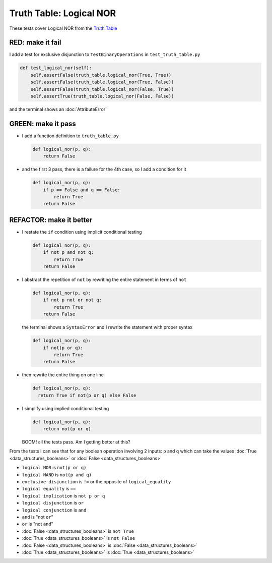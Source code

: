 Truth Table: Logical NOR
========================

These tests cover Logical NOR from  the `Truth Table <https://en.wikipedia.org/wiki/Truth_table>`_


RED: make it fail
^^^^^^^^^^^^^^^^^

I add a test for exclusive disjunction to ``TestBinaryOperations`` in ``test_truth_table.py``

.. code-block:: python

    def test_logical_nor(self):
        self.assertFalse(truth_table.logical_nor(True, True))
        self.assertFalse(truth_table.logical_nor(True, False))
        self.assertFalse(truth_table.logical_nor(False, True))
        self.assertTrue(truth_table.logical_nor(False, False))

and the terminal shows an :doc:`AttributeError`

GREEN: make it pass
^^^^^^^^^^^^^^^^^^^

* I add a function definition to ``truth_table.py``

  .. code-block:: python

    def logical_nor(p, q):
        return False

* and the first 3 pass, there is a failure for the 4th case, so I add a condition for it

  .. code-block:: python

    def logical_nor(p, q):
        if p == False and q == False:
            return True
        return False

REFACTOR: make it better
^^^^^^^^^^^^^^^^^^^^^^^^

* I restate the ``if`` condition using implicit conditional testing

  .. code-block:: python

    def logical_nor(p, q):
        if not p and not q:
            return True
        return False

* I abstract the repetition of ``not`` by rewriting the entire statement in terms of ``not``

  .. code-block:: python

    def logical_nor(p, q):
        if not p not or not q:
            return True
        return False

  the terminal shows a ``SyntaxError`` and I rewrite the statement with proper syntax

  .. code-block:: python

    def logical_nor(p, q):
        if not(p or q):
            return True
        return False

* then rewrite the entire thing on one line

  .. code-block:: python

    def logical_nor(p, q):
      return True if not(p or q) else False

* I simplify using implied conditional testing

  .. code-block:: python

    def logical_nor(p, q):
        return not(p or q)

  BOOM! all the tests pass. Am I getting better at this?

From the tests I can see that for any boolean operation involving 2 inputs: ``p`` and ``q`` which can take the values :doc:`True <data_structures_booleans>` or :doc:`False <data_structures_booleans>`


* ``logical NOR`` is ``not(p or q)``
* ``logical NAND`` is ``not(p and q)``
* ``exclusive disjunction`` is ``!=`` or the opposite of ``logical_equality``
* ``logical equality`` is ``==``
* ``logical implication`` is ``not p or q``
* ``logical disjunction`` is ``or``
* ``logical conjunction`` is ``and``
* ``and`` is "not ``or``"
* ``or`` is "not ``and``"
* :doc:`False <data_structures_booleans>` is ``not True``
* :doc:`True <data_structures_booleans>` is ``not False``
* :doc:`False <data_structures_booleans>` is :doc:`False <data_structures_booleans>`
* :doc:`True <data_structures_booleans>` is :doc:`True <data_structures_booleans>`
